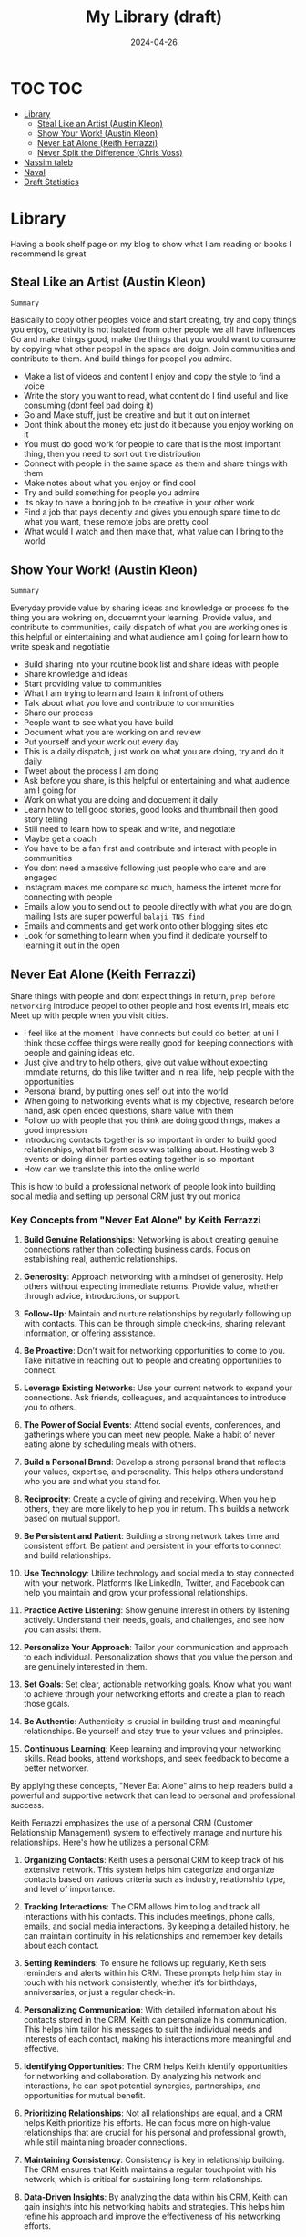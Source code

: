 #+title: My Library (draft)
#+DATE: 2024-04-26
#+DRAFT: true
#+slug: article
#+DESCRIPTION: List of books I have read and some thoughts

* TOC :TOC:
- [[#library][Library]]
  - [[#steal-like-an-artist-austin-kleon][Steal Like an Artist (Austin Kleon)]]
  - [[#show-your-work-austin-kleon][Show Your Work! (Austin Kleon)]]
  - [[#never-eat-alone-keith-ferrazzi][Never Eat Alone (Keith Ferrazzi)]]
  - [[#never-split-the-difference-chris-voss][Never Split the Difference (Chris Voss)]]
- [[#nassim-taleb][Nassim taleb]]
- [[#naval][Naval]]
- [[#draft-statistics][Draft Statistics]]

* Library

Having a book shelf page on my blog to show what I am reading or books I recommend Is great

** Steal Like an Artist (Austin Kleon)
=Summary=

Basically to copy other peoples voice and start creating, try and copy things you enjoy, creativity is not isolated from other people we all have influences
Go and make things good, make the things that you would want to consume by copying what other peopel in the space are doign. Join communities and contribute to them. And build things for peopel you admire.

- Make a list of videos and content I enjoy and copy the style to find a voice
- Write the story you want to read, what content do I find useful and like consuming (dont feel bad doing it)
- Go and Make stuff, just be creative and but it out on internet
- Dont think about the money etc just do it because you enjoy working on it
- You must do good work for people to care that is the most important thing, then you need to sort out the distribution
- Connect with people in the same space as them and share things with them
- Make notes about what you enjoy or find cool
- Try and build something for people you admire
- Its okay to have a boring job to be creative in your other work
- Find a job that pays decently and gives you enough spare time to do what you want, these remote jobs are pretty cool
- What would I watch and then make that, what value can I bring to the world

** Show Your Work! (Austin Kleon)
=Summary=

Everyday provide value by sharing ideas and knowledge or process fo the thing you are wokring on, docuemnt your learning.
Provide value, and contribute to communities, daily dispatch of what you are working ones
is this helpful or eintertaining and what audience am I going for
learn how to write speak and negotiatie


- Build sharing into your routine book list and share ideas with people
- Share knowledge and ideas
- Start providing value to communities
- What I am trying to learn and learn it infront of others
- Talk about what you love and contribute to communities
- Share our process
- People want to see what you have build
- Document what you are working on and review
- Put yourself and your work out every day
- This is a daily dispatch, just work on what you are doing, try and do it daily
- Tweet about the process I am doing
- Ask before you share, is this helpful or entertaining and what audience am I going for
- Work on what you are doing and docuement it daily
- Learn how to tell good stories, good looks and thumbnail then good story telling
- Still need to learn how to speak and write, and negotiate
- Maybe get a coach
- You have to be a fan first and contribute and interact with people in communities
- You dont need a massive following just people who care and are engaged
- Instagram makes me compare so much, harness the interet more for connecting with people
- Emails allow you to send out to people directly with what you are doign, mailing lists are super powerful ~balaji TNS find~
- Emails and comments and get work onto other blogging sites etc
- Look for something to learn when you find it dedicate yourself to learning it out in the open



** Never Eat Alone (Keith Ferrazzi)
Share things with people and dont expect things in return, =prep before networking= introduce peopel to other people and host events irl, meals etc
Meet up with people when you visit cities.


- I feel like at the moment I have connects but could do better, at uni I think those coffee things were really good for keeping connections with people and gaining ideas etc.
- Just give and try to help others, give out value without expecting immdiate returns, do this like twitter and in real life, help people with the opportunities
- Personal brand, by putting ones self out into the world
- When going to networking events what is my objective, research before hand, ask open ended questions, share value with them
- Follow up with people that you think are doing good things, makes a good impression
- Introducing contacts together is so important in order to build good relationships, what bill from sosv was talking about. Hosting web 3 events or doing dinner parties eating together is so important
- How can we translate this into the online world

This is how to build a professional network of people
look into building social media and setting up personal CRM
just try out monica


*** Key Concepts from "Never Eat Alone" by Keith Ferrazzi
1. **Build Genuine Relationships**: Networking is about creating genuine connections rather than collecting business cards. Focus on establishing real, authentic relationships.

2. **Generosity**: Approach networking with a mindset of generosity. Help others without expecting immediate returns. Provide value, whether through advice, introductions, or support.

3. **Follow-Up**: Maintain and nurture relationships by regularly following up with contacts. This can be through simple check-ins, sharing relevant information, or offering assistance.

4. **Be Proactive**: Don’t wait for networking opportunities to come to you. Take initiative in reaching out to people and creating opportunities to connect.

5. **Leverage Existing Networks**: Use your current network to expand your connections. Ask friends, colleagues, and acquaintances to introduce you to others.

6. **The Power of Social Events**: Attend social events, conferences, and gatherings where you can meet new people. Make a habit of never eating alone by scheduling meals with others.

7. **Build a Personal Brand**: Develop a strong personal brand that reflects your values, expertise, and personality. This helps others understand who you are and what you stand for.

8. **Reciprocity**: Create a cycle of giving and receiving. When you help others, they are more likely to help you in return. This builds a network based on mutual support.

9. **Be Persistent and Patient**: Building a strong network takes time and consistent effort. Be patient and persistent in your efforts to connect and build relationships.

10. **Use Technology**: Utilize technology and social media to stay connected with your network. Platforms like LinkedIn, Twitter, and Facebook can help you maintain and grow your professional relationships.

11. **Practice Active Listening**: Show genuine interest in others by listening actively. Understand their needs, goals, and challenges, and see how you can assist them.

12. **Personalize Your Approach**: Tailor your communication and approach to each individual. Personalization shows that you value the person and are genuinely interested in them.

13. **Set Goals**: Set clear, actionable networking goals. Know what you want to achieve through your networking efforts and create a plan to reach those goals.

14. **Be Authentic**: Authenticity is crucial in building trust and meaningful relationships. Be yourself and stay true to your values and principles.

15. **Continuous Learning**: Keep learning and improving your networking skills. Read books, attend workshops, and seek feedback to become a better networker.

By applying these concepts, "Never Eat Alone" aims to help readers build a powerful and supportive network that can lead to personal and professional success.


Keith Ferrazzi emphasizes the use of a personal CRM (Customer Relationship Management) system to effectively manage and nurture his relationships. Here's how he utilizes a personal CRM:

1. **Organizing Contacts**: Keith uses a personal CRM to keep track of his extensive network. This system helps him categorize and organize contacts based on various criteria such as industry, relationship type, and level of importance.

2. **Tracking Interactions**: The CRM allows him to log and track all interactions with his contacts. This includes meetings, phone calls, emails, and social media interactions. By keeping a detailed history, he can maintain continuity in his relationships and remember key details about each contact.

3. **Setting Reminders**: To ensure he follows up regularly, Keith sets reminders and alerts within his CRM. These prompts help him stay in touch with his network consistently, whether it’s for birthdays, anniversaries, or just a regular check-in.

4. **Personalizing Communication**: With detailed information about his contacts stored in the CRM, Keith can personalize his communication. This helps him tailor his messages to suit the individual needs and interests of each contact, making his interactions more meaningful and effective.

5. **Identifying Opportunities**: The CRM helps Keith identify opportunities for networking and collaboration. By analyzing his network and interactions, he can spot potential synergies, partnerships, and opportunities for mutual benefit.

6. **Prioritizing Relationships**: Not all relationships are equal, and a CRM helps Keith prioritize his efforts. He can focus more on high-value relationships that are crucial for his personal and professional growth, while still maintaining broader connections.

7. **Maintaining Consistency**: Consistency is key in relationship building. The CRM ensures that Keith maintains a regular touchpoint with his network, which is critical for sustaining long-term relationships.

8. **Data-Driven Insights**: By analyzing the data within his CRM, Keith can gain insights into his networking habits and strategies. This helps him refine his approach and improve the effectiveness of his networking efforts.

In summary, Keith Ferrazzi's use of a personal CRM system allows him to manage his extensive network systematically, ensuring that he maintains strong, meaningful, and mutually beneficial relationships.









** Never Split the Difference (Chris Voss)
~Should re read this before doing a negotiation~

- Try and see it from the others point of view undercover the motivations
- Get use to silence when you speak it is a powerful tool, try to cut out the umms and ars
- Mirroring is copying the other persons behavior speech and gestures
- Repeating or echoing the last few words
- Paraphrase the argument to see if you understand and show that you are linstening
- When you speek creating slence give people time to come in and reconsider even if the silence feels uncomfortable resist the urge to fill it with chatter it will be more powerful that way
- Get the other person talking and dont think about just doing it all yourself
- Negotiation should be done with an anchor which gives you the reference point to make the suggestiosn and then the negotiations go around that point.
- Definately re read this before negotiating a contract with employers
- Ackerman model to get into the haggle better, this is the way to negotiate price a better way,
- Mirroring is a great way to keep people talking


* Nassim taleb
Investing in myself though courses and education about how to speak etc
randomness is a fact of life so we should embrace this, we should gain from randomness not just die, stay around long enough to capitalize on this
Barbell strategy, minimal risk on one side to stay alive and exposure to crazy gains


* Naval

Leverage to get true wealth
Rich only gets from entrepreneurs and engineers
build community and happiness is a skill that can be cultivated and there is no greater thing than that

Abdaal nomad video, can skip most of them as I feel like I know most of waht is going on atm
but he is good for finding new ideas


* Draft Statistics
:LOGBOOK:
- Note taken on [2024-04-26 Fri 14:14] \\
  Did first couple of books mainly about social media precense and personal branding in order to find like minded people and harness the internet for good
CLOCK: [2024-04-26 Fri 12:35]--[2024-04-26 Fri 14:13] =>  1:38
:END:
#+BEGIN: clocktable :scope subtree :maxlevel 2
#+CAPTION: Clock summary at [2024-04-26 Fri 13:07]
| Headline         | Time |
|------------------+------|
| *Total time*       | *0:32* |
|------------------+------|
| Draft Statistics | 0:32 |
#+END:
